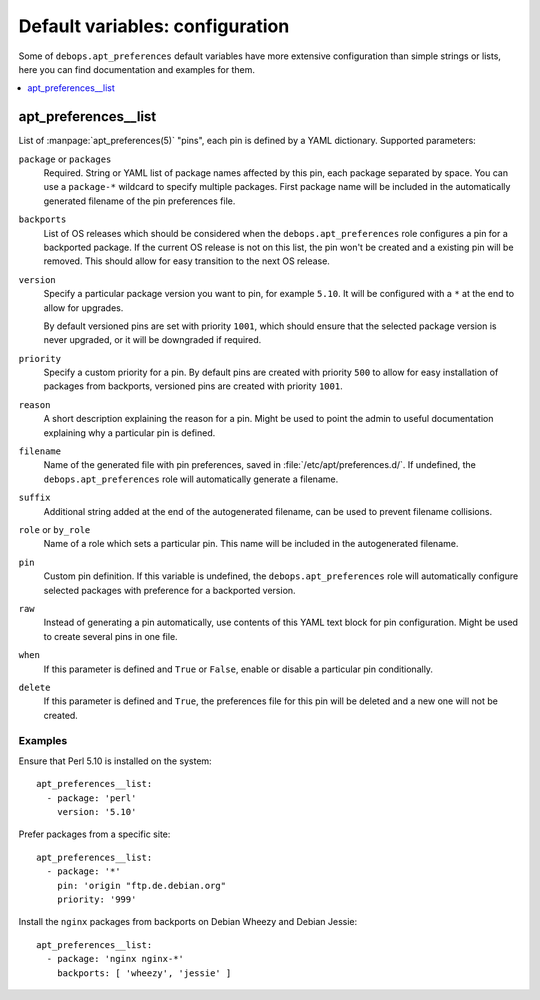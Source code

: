 Default variables: configuration
================================

Some of ``debops.apt_preferences`` default variables have more extensive
configuration than simple strings or lists, here you can find documentation and
examples for them.

.. contents::
   :local:
   :depth: 1

.. _apt_preferences__list:

apt_preferences__list
---------------------

List of :manpage:`apt_preferences(5)` "pins", each pin is defined by a YAML
dictionary. Supported parameters:

``package`` or ``packages``
  Required. String or YAML list of package names affected by this pin, each
  package separated by space. You can use a ``package-*`` wildcard to specify
  multiple packages. First package name will be included in the automatically
  generated filename of the pin preferences file.

``backports``
  List of OS releases which should be considered when
  the ``debops.apt_preferences`` role configures a pin for a backported package. If
  the current OS release is not on this list, the pin won't be created and a existing
  pin will be removed. This should allow for easy transition to the next OS
  release.

``version``
  Specify a particular package version you want to pin, for example ``5.10``.
  It will be configured with a ``*`` at the end to allow for upgrades.

  By default versioned pins are set with priority ``1001``, which should ensure
  that the selected package version is never upgraded, or it will be downgraded if
  required.

``priority``
  Specify a custom priority for a pin. By default pins are created with priority
  ``500`` to allow for easy installation of packages from backports, versioned
  pins are created with priority ``1001``.

``reason``
  A short description explaining the reason for a pin. Might be used to point
  the admin to useful documentation explaining why a particular pin is defined.

``filename``
  Name of the generated file with pin preferences, saved in
  :file:`/etc/apt/preferences.d/`. If undefined, the ``debops.apt_preferences`` role
  will automatically generate a filename.

``suffix``
  Additional string added at the end of the autogenerated filename, can be used to
  prevent filename collisions.

``role`` or ``by_role``
  Name of a role which sets a particular pin. This name will be included in the
  autogenerated filename.

``pin``
  Custom pin definition. If this variable is undefined,
  the ``debops.apt_preferences`` role will automatically configure selected
  packages with preference for a backported version.

``raw``
  Instead of generating a pin automatically, use contents of this YAML text
  block for pin configuration. Might be used to create several pins in one
  file.

``when``
  If this parameter is defined and ``True`` or ``False``, enable or disable
  a particular pin conditionally.

``delete``
  If this parameter is defined and ``True``, the preferences file for this pin
  will be deleted and a new one will not be created.

Examples
~~~~~~~~

Ensure that Perl 5.10 is installed on the system::

    apt_preferences__list:
      - package: 'perl'
        version: '5.10'

Prefer packages from a specific site::

    apt_preferences__list:
      - package: '*'
        pin: 'origin "ftp.de.debian.org"
        priority: '999'

Install the ``nginx`` packages from backports on Debian Wheezy and Debian Jessie::

    apt_preferences__list:
      - package: 'nginx nginx-*'
        backports: [ 'wheezy', 'jessie' ]

